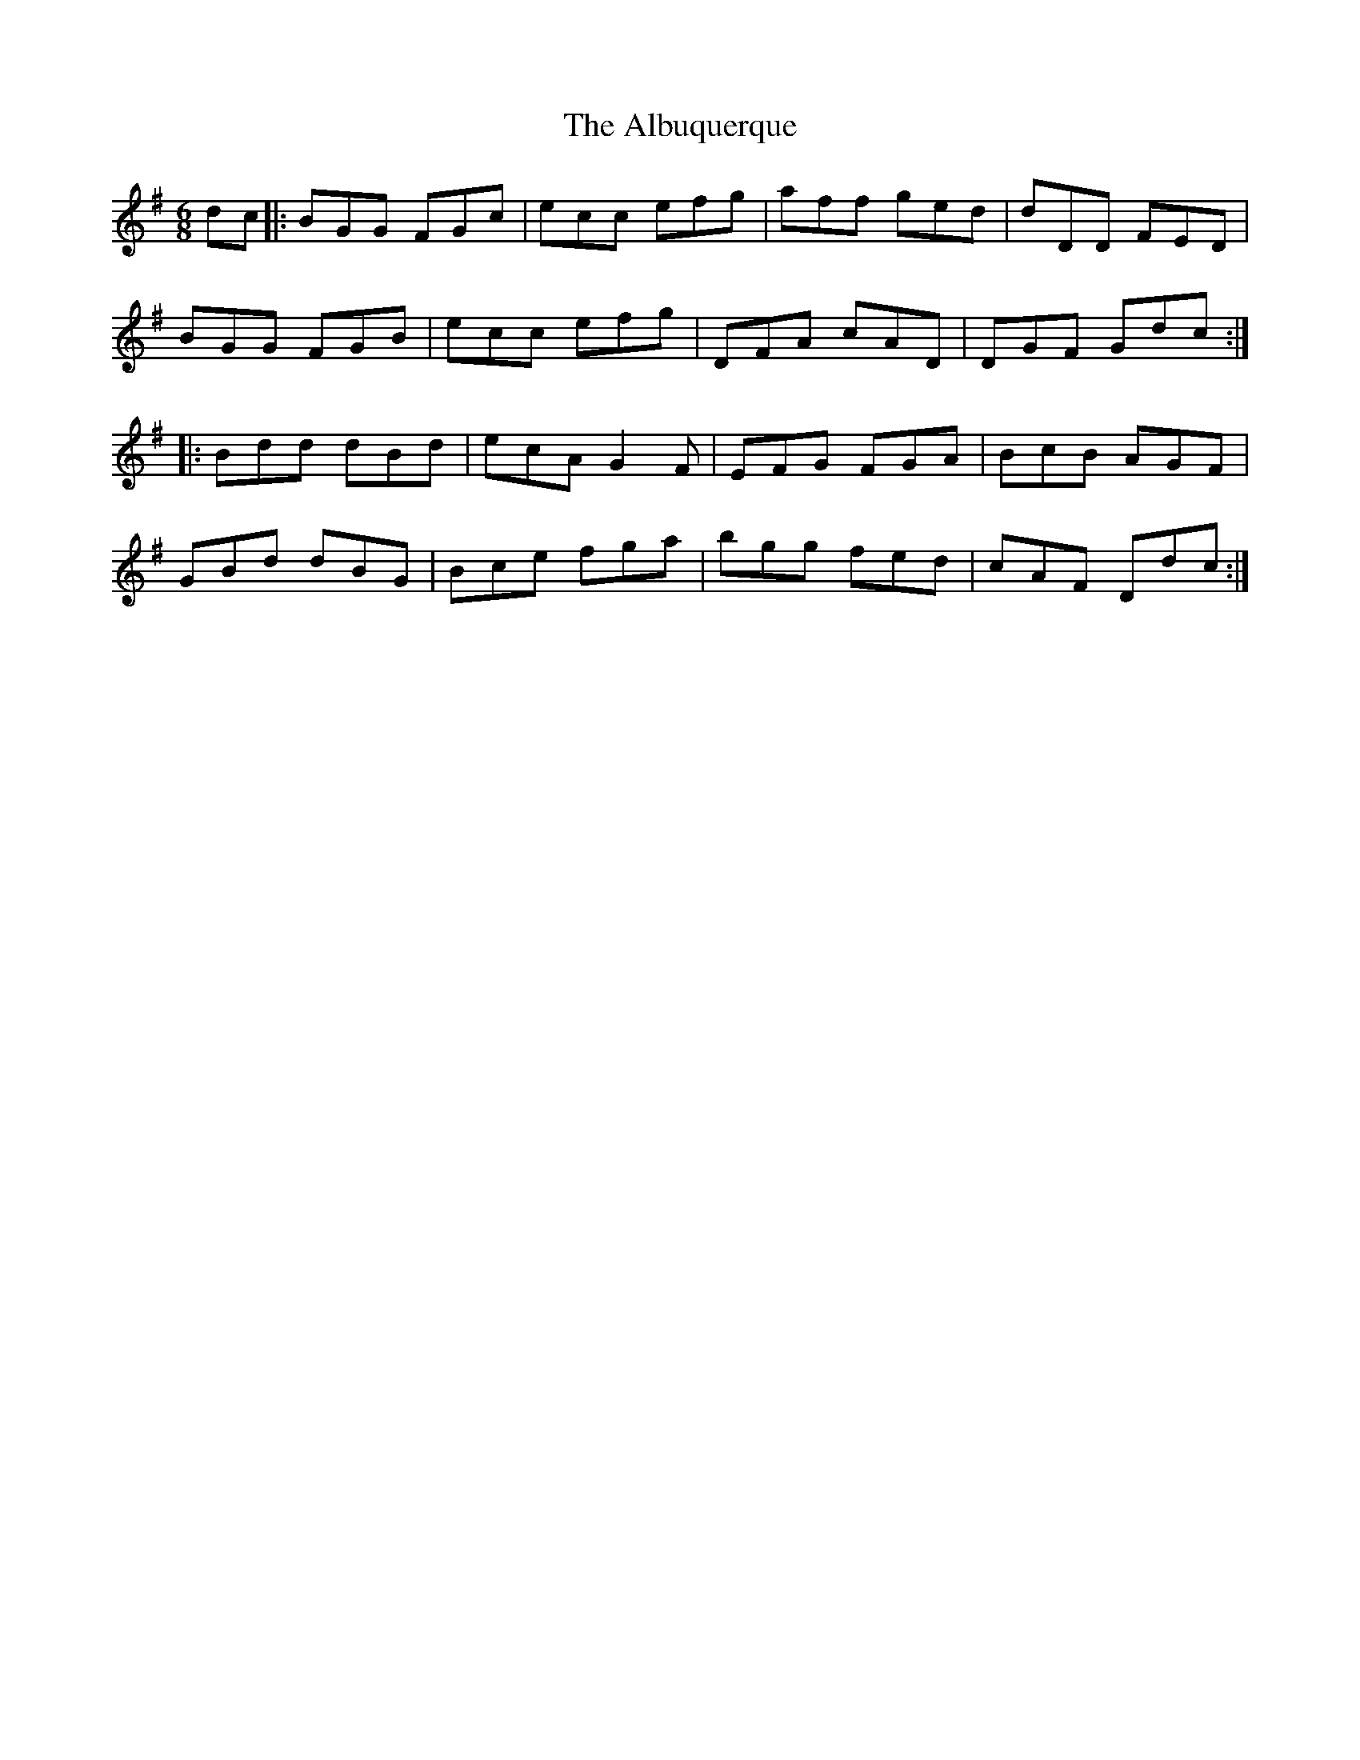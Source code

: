 X: 852
T: Albuquerque, The
R: jig
M: 6/8
K: Gmajor
dc|:BGG FGc|ecc efg|aff ged|dDD FED|
BGG FGB|ecc efg|DFA cAD|DGF Gdc:|
|:Bdd dBd|ecA G2 F|EFG FGA|BcB AGF|
GBd dBG|Bce fga|bgg fed|cAF Ddc:|

